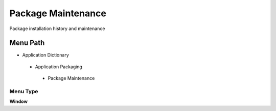 
.. _functional-guide/menu/packagemaintenance:

===================
Package Maintenance
===================

Package installation history and maintenance

Menu Path
=========


* Application Dictionary

 * Application Packaging

  * Package Maintenance

Menu Type
---------
\ **Window**\ 


.. seealso::
    :ref:`functional-guidewindow-packagemaintenance`
